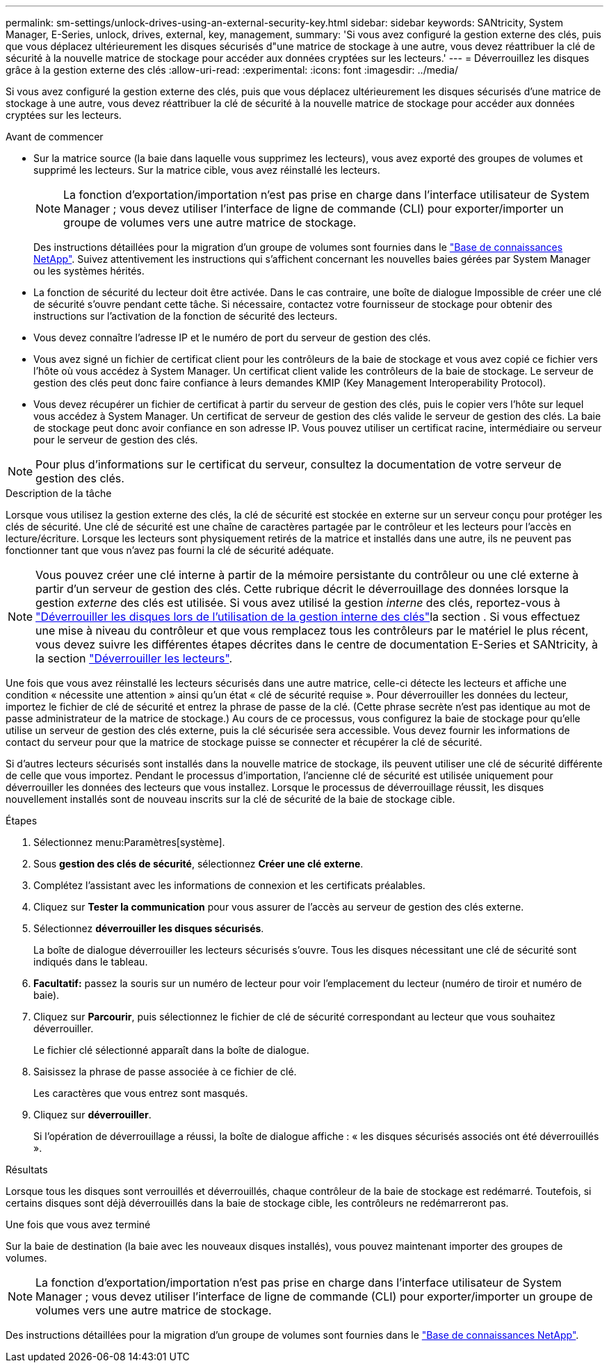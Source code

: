 ---
permalink: sm-settings/unlock-drives-using-an-external-security-key.html 
sidebar: sidebar 
keywords: SANtricity, System Manager, E-Series, unlock, drives, external, key, management, 
summary: 'Si vous avez configuré la gestion externe des clés, puis que vous déplacez ultérieurement les disques sécurisés d"une matrice de stockage à une autre, vous devez réattribuer la clé de sécurité à la nouvelle matrice de stockage pour accéder aux données cryptées sur les lecteurs.' 
---
= Déverrouillez les disques grâce à la gestion externe des clés
:allow-uri-read: 
:experimental: 
:icons: font
:imagesdir: ../media/


[role="lead"]
Si vous avez configuré la gestion externe des clés, puis que vous déplacez ultérieurement les disques sécurisés d'une matrice de stockage à une autre, vous devez réattribuer la clé de sécurité à la nouvelle matrice de stockage pour accéder aux données cryptées sur les lecteurs.

.Avant de commencer
* Sur la matrice source (la baie dans laquelle vous supprimez les lecteurs), vous avez exporté des groupes de volumes et supprimé les lecteurs. Sur la matrice cible, vous avez réinstallé les lecteurs.
+

NOTE: La fonction d'exportation/importation n'est pas prise en charge dans l'interface utilisateur de System Manager ; vous devez utiliser l'interface de ligne de commande (CLI) pour exporter/importer un groupe de volumes vers une autre matrice de stockage.

+
Des instructions détaillées pour la migration d'un groupe de volumes sont fournies dans le https://kb.netapp.com/["Base de connaissances NetApp"^]. Suivez attentivement les instructions qui s'affichent concernant les nouvelles baies gérées par System Manager ou les systèmes hérités.

* La fonction de sécurité du lecteur doit être activée. Dans le cas contraire, une boîte de dialogue Impossible de créer une clé de sécurité s'ouvre pendant cette tâche. Si nécessaire, contactez votre fournisseur de stockage pour obtenir des instructions sur l'activation de la fonction de sécurité des lecteurs.
* Vous devez connaître l'adresse IP et le numéro de port du serveur de gestion des clés.
* Vous avez signé un fichier de certificat client pour les contrôleurs de la baie de stockage et vous avez copié ce fichier vers l'hôte où vous accédez à System Manager. Un certificat client valide les contrôleurs de la baie de stockage. Le serveur de gestion des clés peut donc faire confiance à leurs demandes KMIP (Key Management Interoperability Protocol).
* Vous devez récupérer un fichier de certificat à partir du serveur de gestion des clés, puis le copier vers l'hôte sur lequel vous accédez à System Manager. Un certificat de serveur de gestion des clés valide le serveur de gestion des clés. La baie de stockage peut donc avoir confiance en son adresse IP. Vous pouvez utiliser un certificat racine, intermédiaire ou serveur pour le serveur de gestion des clés.


[NOTE]
====
Pour plus d'informations sur le certificat du serveur, consultez la documentation de votre serveur de gestion des clés.

====
.Description de la tâche
Lorsque vous utilisez la gestion externe des clés, la clé de sécurité est stockée en externe sur un serveur conçu pour protéger les clés de sécurité. Une clé de sécurité est une chaîne de caractères partagée par le contrôleur et les lecteurs pour l'accès en lecture/écriture. Lorsque les lecteurs sont physiquement retirés de la matrice et installés dans une autre, ils ne peuvent pas fonctionner tant que vous n'avez pas fourni la clé de sécurité adéquate.

[NOTE]
====
Vous pouvez créer une clé interne à partir de la mémoire persistante du contrôleur ou une clé externe à partir d'un serveur de gestion des clés. Cette rubrique décrit le déverrouillage des données lorsque la gestion _externe_ des clés est utilisée. Si vous avez utilisé la gestion _interne_ des clés, reportez-vous à link:unlock-drives-using-an-internal-security-key.html["Déverrouiller les disques lors de l'utilisation de la gestion interne des clés"]la section . Si vous effectuez une mise à niveau du contrôleur et que vous remplacez tous les contrôleurs par le matériel le plus récent, vous devez suivre les différentes étapes décrites dans le centre de documentation E-Series et SANtricity, à la section link:https://docs.netapp.com/us-en/e-series/upgrade-controllers/upgrade-unlock-drives-task.html["Déverrouiller les lecteurs"].

====
Une fois que vous avez réinstallé les lecteurs sécurisés dans une autre matrice, celle-ci détecte les lecteurs et affiche une condition « nécessite une attention » ainsi qu'un état « clé de sécurité requise ». Pour déverrouiller les données du lecteur, importez le fichier de clé de sécurité et entrez la phrase de passe de la clé. (Cette phrase secrète n'est pas identique au mot de passe administrateur de la matrice de stockage.) Au cours de ce processus, vous configurez la baie de stockage pour qu'elle utilise un serveur de gestion des clés externe, puis la clé sécurisée sera accessible. Vous devez fournir les informations de contact du serveur pour que la matrice de stockage puisse se connecter et récupérer la clé de sécurité.

Si d'autres lecteurs sécurisés sont installés dans la nouvelle matrice de stockage, ils peuvent utiliser une clé de sécurité différente de celle que vous importez. Pendant le processus d'importation, l'ancienne clé de sécurité est utilisée uniquement pour déverrouiller les données des lecteurs que vous installez. Lorsque le processus de déverrouillage réussit, les disques nouvellement installés sont de nouveau inscrits sur la clé de sécurité de la baie de stockage cible.

.Étapes
. Sélectionnez menu:Paramètres[système].
. Sous *gestion des clés de sécurité*, sélectionnez *Créer une clé externe*.
. Complétez l'assistant avec les informations de connexion et les certificats préalables.
. Cliquez sur *Tester la communication* pour vous assurer de l'accès au serveur de gestion des clés externe.
. Sélectionnez *déverrouiller les disques sécurisés*.
+
La boîte de dialogue déverrouiller les lecteurs sécurisés s'ouvre. Tous les disques nécessitant une clé de sécurité sont indiqués dans le tableau.

. *Facultatif:* passez la souris sur un numéro de lecteur pour voir l'emplacement du lecteur (numéro de tiroir et numéro de baie).
. Cliquez sur *Parcourir*, puis sélectionnez le fichier de clé de sécurité correspondant au lecteur que vous souhaitez déverrouiller.
+
Le fichier clé sélectionné apparaît dans la boîte de dialogue.

. Saisissez la phrase de passe associée à ce fichier de clé.
+
Les caractères que vous entrez sont masqués.

. Cliquez sur *déverrouiller*.
+
Si l'opération de déverrouillage a réussi, la boîte de dialogue affiche : « les disques sécurisés associés ont été déverrouillés ».



.Résultats
Lorsque tous les disques sont verrouillés et déverrouillés, chaque contrôleur de la baie de stockage est redémarré. Toutefois, si certains disques sont déjà déverrouillés dans la baie de stockage cible, les contrôleurs ne redémarreront pas.

.Une fois que vous avez terminé
Sur la baie de destination (la baie avec les nouveaux disques installés), vous pouvez maintenant importer des groupes de volumes.


NOTE: La fonction d'exportation/importation n'est pas prise en charge dans l'interface utilisateur de System Manager ; vous devez utiliser l'interface de ligne de commande (CLI) pour exporter/importer un groupe de volumes vers une autre matrice de stockage.

Des instructions détaillées pour la migration d'un groupe de volumes sont fournies dans le https://kb.netapp.com/["Base de connaissances NetApp"^].
